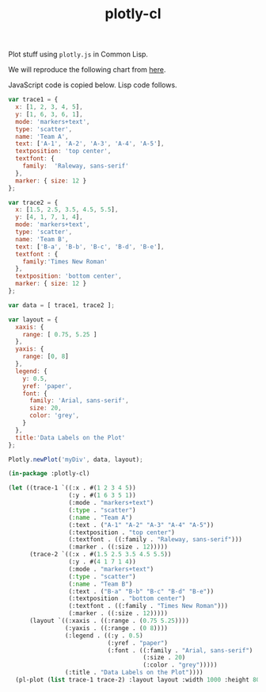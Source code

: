 #+TITLE: plotly-cl

Plot stuff using ~plotly.js~ in Common Lisp.

We will reproduce the following chart from [[https://plot.ly/javascript/line-and-scatter/#data-labels-on-the-plot][here]].

[[file:./plot.png]]

JavaScript code is copied below. Lisp code follows.

#+BEGIN_SRC js
  var trace1 = {
    x: [1, 2, 3, 4, 5],
    y: [1, 6, 3, 6, 1],
    mode: 'markers+text',
    type: 'scatter',
    name: 'Team A',
    text: ['A-1', 'A-2', 'A-3', 'A-4', 'A-5'],
    textposition: 'top center',
    textfont: {
      family:  'Raleway, sans-serif'
    },
    marker: { size: 12 }
  };

  var trace2 = {
    x: [1.5, 2.5, 3.5, 4.5, 5.5],
    y: [4, 1, 7, 1, 4],
    mode: 'markers+text',
    type: 'scatter',
    name: 'Team B',
    text: ['B-a', 'B-b', 'B-c', 'B-d', 'B-e'],
    textfont : {
      family:'Times New Roman'
    },
    textposition: 'bottom center',
    marker: { size: 12 }
  };

  var data = [ trace1, trace2 ];

  var layout = {
    xaxis: {
      range: [ 0.75, 5.25 ]
    },
    yaxis: {
      range: [0, 8]
    },
    legend: {
      y: 0.5,
      yref: 'paper',
      font: {
        family: 'Arial, sans-serif',
        size: 20,
        color: 'grey',
      }
    },
    title:'Data Labels on the Plot'
  };

  Plotly.newPlot('myDiv', data, layout);
#+END_SRC

#+BEGIN_SRC lisp
  (in-package :plotly-cl)

  (let ((trace-1 `((:x . #(1 2 3 4 5))
                   (:y . #(1 6 3 5 1))
                   (:mode . "markers+text")
                   (:type . "scatter")
                   (:name . "Team A")
                   (:text . ("A-1" "A-2" "A-3" "A-4" "A-5"))
                   (:textposition . "top center")
                   (:textfont . ((:family . "Raleway, sans-serif")))
                   (:marker . ((:size . 12)))))
        (trace-2 `((:x . #(1.5 2.5 3.5 4.5 5.5))
                   (:y . #(4 1 7 1 4))
                   (:mode . "markers+text")
                   (:type . "scatter")
                   (:name . "Team B")
                   (:text . ("B-a" "B-b" "B-c" "B-d" "B-e"))
                   (:textposition . "bottom center")
                   (:textfont . ((:family . "Times New Roman")))
                   (:marker . ((:size . 12)))))
        (layout `((:xaxis . ((:range . (0.75 5.25))))
                  (:yaxis . ((:range . (0 8))))
                  (:legend . ((:y . 0.5)
                              (:yref . "paper")
                              (:font . ((:family . "Arial, sans-serif")
                                        (:size . 20)
                                        (:color . "grey")))))
                  (:title . "Data Labels on the Plot"))))
    (pl-plot (list trace-1 trace-2) :layout layout :width 1000 :height 800))
#+END_SRC

#+RESULTS:
: #<SB-IMPL::PROCESS 6064 :RUNNING>
